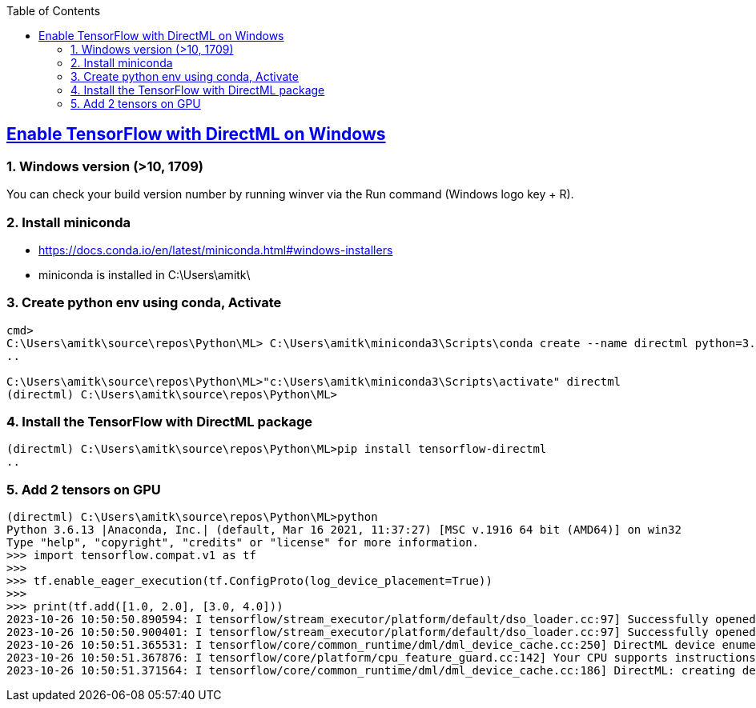 :toc:
:toclevels: 6

== link:https://learn.microsoft.com/en-us/windows/ai/directml/gpu-tensorflow-windows[Enable TensorFlow with DirectML on Windows]
=== 1. Windows version (>10, 1709)
You can check your build version number by running winver via the Run command (Windows logo key + R).

=== 2. Install miniconda
* https://docs.conda.io/en/latest/miniconda.html#windows-installers
* miniconda is installed in C:\Users\amitk\

=== 3. Create python env using conda, Activate
```c
cmd>
C:\Users\amitk\source\repos\Python\ML> C:\Users\amitk\miniconda3\Scripts\conda create --name directml python=3.6
..

C:\Users\amitk\source\repos\Python\ML>"c:\Users\amitk\miniconda3\Scripts\activate" directml
(directml) C:\Users\amitk\source\repos\Python\ML>
```

=== 4. Install the TensorFlow with DirectML package
```c
(directml) C:\Users\amitk\source\repos\Python\ML>pip install tensorflow-directml
..
```

=== 5. Add 2 tensors on GPU
```py
(directml) C:\Users\amitk\source\repos\Python\ML>python
Python 3.6.13 |Anaconda, Inc.| (default, Mar 16 2021, 11:37:27) [MSC v.1916 64 bit (AMD64)] on win32
Type "help", "copyright", "credits" or "license" for more information.
>>> import tensorflow.compat.v1 as tf
>>>
>>> tf.enable_eager_execution(tf.ConfigProto(log_device_placement=True))
>>>
>>> print(tf.add([1.0, 2.0], [3.0, 4.0]))
2023-10-26 10:50:50.890594: I tensorflow/stream_executor/platform/default/dso_loader.cc:97] Successfully opened dynamic library dxgi.dll
2023-10-26 10:50:50.900401: I tensorflow/stream_executor/platform/default/dso_loader.cc:97] Successfully opened dynamic library d3d12.dll
2023-10-26 10:50:51.365531: I tensorflow/core/common_runtime/dml/dml_device_cache.cc:250] DirectML device enumeration: found 1 compatible adapters.
2023-10-26 10:50:51.367876: I tensorflow/core/platform/cpu_feature_guard.cc:142] Your CPU supports instructions that this TensorFlow binary was not compiled to use: AVX2
2023-10-26 10:50:51.371564: I tensorflow/core/common_runtime/dml/dml_device_cache.cc:186] DirectML: creating device on adapter 0 (AMD Radeon R7 Graphics)
```
